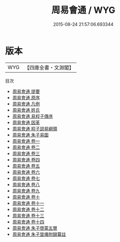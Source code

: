 #+TITLE: 周易會通 / WYG
#+DATE: 2015-08-24 21:57:06.693344
* 版本
 |       WYG|【四庫全書・文淵閣】|
目次
 - [[file:KR1a0086_000.txt::000-1a][周易會通 提要]]
 - [[file:KR1a0086_000.txt::000-3a][周易會通 原序]]
 - [[file:KR1a0086_000.txt::000-8a][周易會通 凡例]]
 - [[file:KR1a0086_000.txt::000-13a][周易會通 姓氏]]
 - [[file:KR1a0086_000.txt::000-32a][周易會通 易程子傳序]]
 - [[file:KR1a0086_000.txt::000-47a][周易會通 因革]]
 - [[file:KR1a0086_000.txt::000-66a][周易會通 程子説易綱領]]
 - [[file:KR1a0086_000.txt::000-86a][周易會通 朱子易圖]]
 - [[file:KR1a0086_001.txt::001-1a][周易會通 卷一]]
 - [[file:KR1a0086_002.txt::002-1a][周易會通 卷二]]
 - [[file:KR1a0086_003.txt::003-1a][周易會通 卷三]]
 - [[file:KR1a0086_004.txt::004-1a][周易會通 卷四]]
 - [[file:KR1a0086_005.txt::005-1a][周易會通 卷五]]
 - [[file:KR1a0086_006.txt::006-1a][周易會通 卷六]]
 - [[file:KR1a0086_007.txt::007-1a][周易會通 卷七]]
 - [[file:KR1a0086_008.txt::008-1a][周易會通 卷八]]
 - [[file:KR1a0086_009.txt::009-1a][周易會通 卷九]]
 - [[file:KR1a0086_010.txt::010-1a][周易會通 卷十]]
 - [[file:KR1a0086_011.txt::011-1a][周易會通 卷十一]]
 - [[file:KR1a0086_012.txt::012-1a][周易會通 卷十二]]
 - [[file:KR1a0086_013.txt::013-1a][周易會通 卷十三]]
 - [[file:KR1a0086_014.txt::014-1a][周易會通 卷十四]]
 - [[file:KR1a0086_015.txt::015-1a][周易會通 朱子啓蒙五賛]]
 - [[file:KR1a0086_016.txt::016-1a][周易會通 朱子筮儀附録纂註]]
